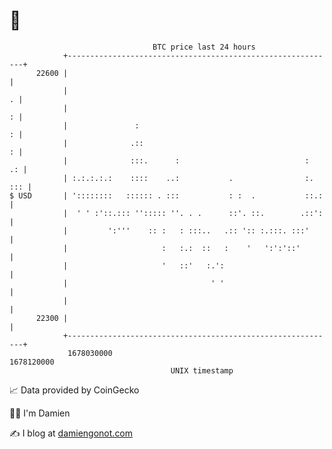 * 👋

#+begin_example
                                   BTC price last 24 hours                    
               +------------------------------------------------------------+ 
         22600 |                                                            | 
               |                                                          . | 
               |                                                          : | 
               |               :                                          : | 
               |              .::                                         : | 
               |              :::.      :                            :   .: | 
               | :.:.:.:.:    ::::    ..:           .                :. ::: | 
   $ USD       | '::::::::   :::::: . :::           : :  .           ::.:   | 
               |  ' ' :'::.::: ''::::: ''. . .      ::'. ::.        .::':   | 
               |         ':'''    :: :   : :::..   .:: ':: :.:::. :::'      | 
               |                     :   :.:  ::   :    '   ':':'::'        | 
               |                     '   ::'   :.':                         | 
               |                                ' '                         | 
               |                                                            | 
         22300 |                                                            | 
               +------------------------------------------------------------+ 
                1678030000                                        1678120000  
                                       UNIX timestamp                         
#+end_example
📈 Data provided by CoinGecko

🧑‍💻 I'm Damien

✍️ I blog at [[https://www.damiengonot.com][damiengonot.com]]
